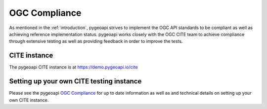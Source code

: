 .. _ogc-compliance:

OGC Compliance
==============

As mentioned in the :ref:`introduction`, pygeoapi strives to implement the OGC API standards to be compliant as
well as achieving reference implementation status.  pygeoapi works closely with the OGC CITE team to achieve
compliance through extensive testing as well as providing feedback in order to improve the tests.

CITE instance
-------------

The pygeoapi CITE instance is at https://demo.pygeoapi.io/cite

Setting up your own CITE testing instance
-----------------------------------------

Please see the pygeoapi `OGC Compliance <https://github.com/geopython/pygeoapi/wiki/OGC-Compliance>`_
for up to date information as well as and technical details on setting up your own CITE instance.
